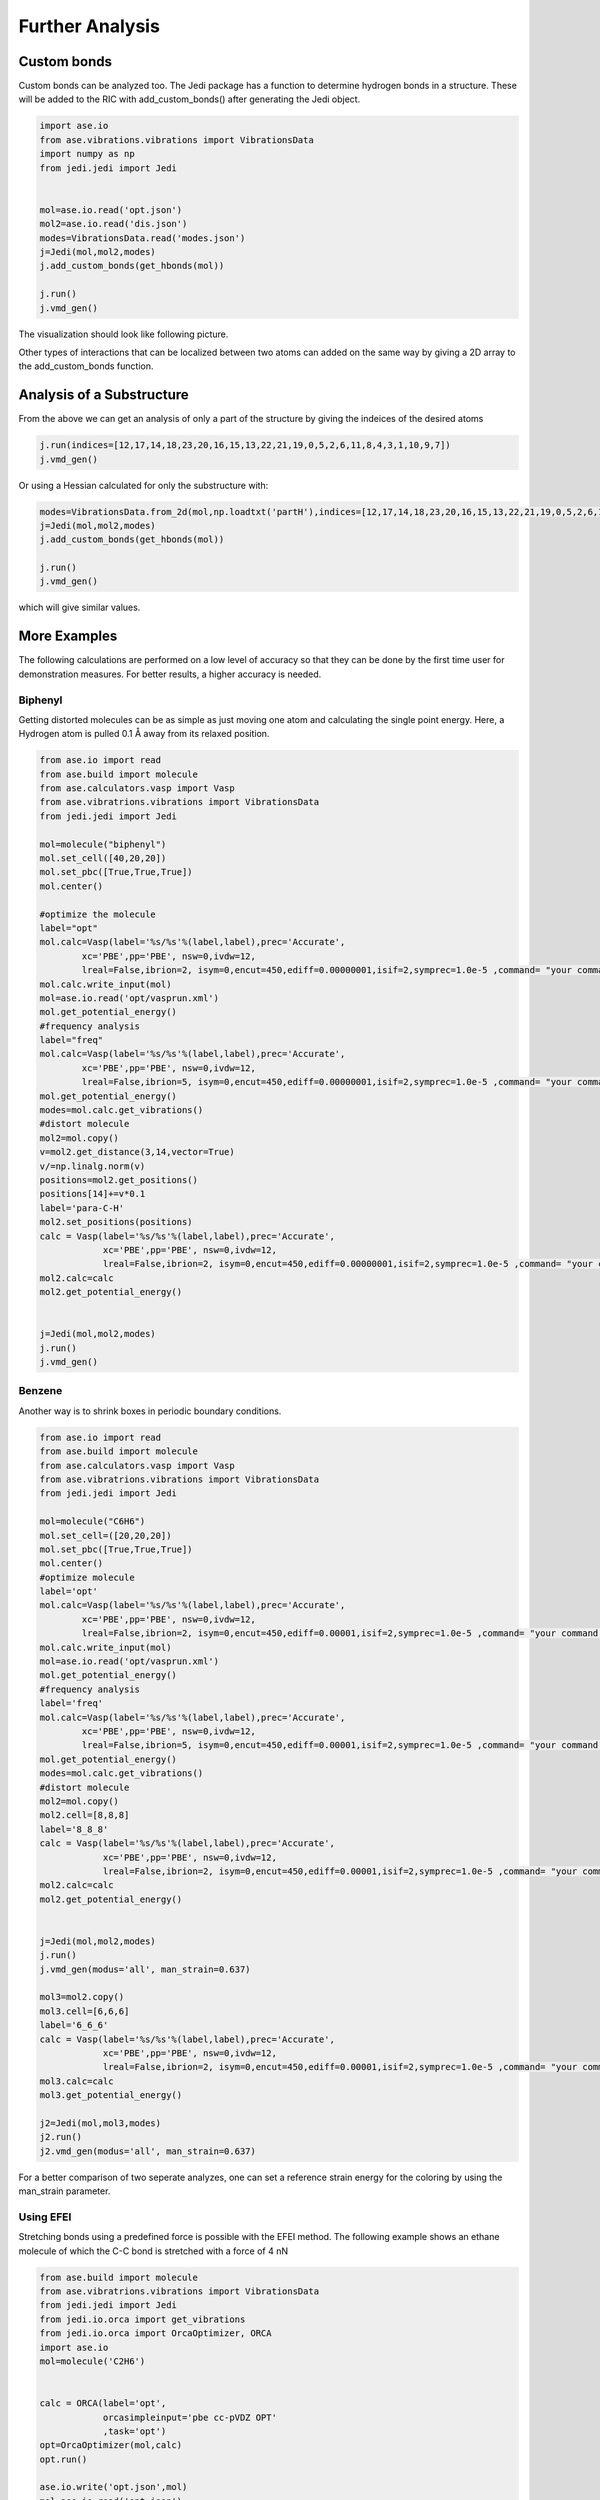 ================
Further Analysis
================

Custom bonds
============

Custom bonds can be analyzed too. The Jedi package has a function to determine hydrogen bonds in a structure. These will be added to the RIC with add_custom_bonds() after generating the Jedi object. 

.. code-block:: python
    
    import ase.io
    from ase.vibrations.vibrations import VibrationsData
    import numpy as np
    from jedi.jedi import Jedi


    mol=ase.io.read('opt.json')
    mol2=ase.io.read('dis.json')
    modes=VibrationsData.read('modes.json')
    j=Jedi(mol,mol2,modes)
    j.add_custom_bonds(get_hbonds(mol))
    
    j.run()
    j.vmd_gen()

The visualization should look like following picture.

.. image:: hcn/hcnhbond.png
    :width: 20%

.. image:: hcn/hcnhbondbar.png
    :width: 10%

Other types of interactions that can be localized between two atoms can added on the same way by giving a 2D array to the add_custom_bonds function. 

Analysis of a Substructure
==========================

From the above we can get an analysis of only a part of the structure by giving the indeices of the desired atoms

.. code-block:: python

    j.run(indices=[12,17,14,18,23,20,16,15,13,22,21,19,0,5,2,6,11,8,4,3,1,10,9,7])
    j.vmd_gen()

.. image:: hcn/hcnparthbond.png
    :width: 20%

.. image:: hcn/hcnhbondbar.png
    :width: 10%

Or using a Hessian calculated for only the substructure with:

.. code-block:: python
    
    modes=VibrationsData.from_2d(mol,np.loadtxt('partH'),indices=[12,17,14,18,23,20,16,15,13,22,21,19,0,5,2,6,11,8,4,3,1,10,9,7])
    j=Jedi(mol,mol2,modes)
    j.add_custom_bonds(get_hbonds(mol))
    
    j.run()
    j.vmd_gen()

which will give similar values.


More Examples
=============

The following calculations are performed on a low level of accuracy so that they can be done by the first time user for demonstration measures. For better results, a higher accuracy is needed.

Biphenyl
--------

Getting distorted molecules can be as simple as just moving one atom and calculating the single point energy. Here, a Hydrogen atom is pulled 0.1 Å away from its relaxed position.

.. code-block:: python

    from ase.io import read
    from ase.build import molecule
    from ase.calculators.vasp import Vasp
    from ase.vibratrions.vibrations import VibrationsData
    from jedi.jedi import Jedi

    mol=molecule("biphenyl")
    mol.set_cell([40,20,20])
    mol.set_pbc([True,True,True])
    mol.center()

    #optimize the molecule
    label="opt"
    mol.calc=Vasp(label='%s/%s'%(label,label),prec='Accurate',
            xc='PBE',pp='PBE', nsw=0,ivdw=12,
            lreal=False,ibrion=2, isym=0,encut=450,ediff=0.00000001,isif=2,symprec=1.0e-5 ,command= "your command to start vasp jobs")
    mol.calc.write_input(mol)
    mol=ase.io.read('opt/vasprun.xml')  
    mol.get_potential_energy()
    #frequency analysis
    label="freq"
    mol.calc=Vasp(label='%s/%s'%(label,label),prec='Accurate',
            xc='PBE',pp='PBE', nsw=0,ivdw=12,
            lreal=False,ibrion=5, isym=0,encut=450,ediff=0.00000001,isif=2,symprec=1.0e-5 ,command= "your command to start vasp jobs")
    mol.get_potential_energy()
    modes=mol.calc.get_vibrations()
    #distort molecule
    mol2=mol.copy()
    v=mol2.get_distance(3,14,vector=True)
    v/=np.linalg.norm(v)
    positions=mol2.get_positions()
    positions[14]+=v*0.1
    label='para-C-H'
    mol2.set_positions(positions)
    calc = Vasp(label='%s/%s'%(label,label),prec='Accurate',
                xc='PBE',pp='PBE', nsw=0,ivdw=12,
                lreal=False,ibrion=2, isym=0,encut=450,ediff=0.00000001,isif=2,symprec=1.0e-5 ,command= "your command to start vasp jobs")
    mol2.calc=calc
    mol2.get_potential_energy()


    j=Jedi(mol,mol2,modes)
    j.run()
    j.vmd_gen()

Benzene
-------


Another way is to shrink boxes in periodic boundary conditions.

.. code-block:: python

    from ase.io import read
    from ase.build import molecule
    from ase.calculators.vasp import Vasp
    from ase.vibratrions.vibrations import VibrationsData
    from jedi.jedi import Jedi

    mol=molecule("C6H6")
    mol.set_cell=([20,20,20])
    mol.set_pbc([True,True,True])
    mol.center()
    #optimize molecule
    label='opt'
    mol.calc=Vasp(label='%s/%s'%(label,label),prec='Accurate',
            xc='PBE',pp='PBE', nsw=0,ivdw=12,
            lreal=False,ibrion=2, isym=0,encut=450,ediff=0.00001,isif=2,symprec=1.0e-5 ,command= "your command to start vasp jobs")
    mol.calc.write_input(mol)
    mol=ase.io.read('opt/vasprun.xml')  
    mol.get_potential_energy()
    #frequency analysis
    label='freq'
    mol.calc=Vasp(label='%s/%s'%(label,label),prec='Accurate',
            xc='PBE',pp='PBE', nsw=0,ivdw=12,
            lreal=False,ibrion=5, isym=0,encut=450,ediff=0.00001,isif=2,symprec=1.0e-5 ,command= "your command to start vasp jobs")
    mol.get_potential_energy()
    modes=mol.calc.get_vibrations()
    #distort molecule
    mol2=mol.copy()
    mol2.cell=[8,8,8]
    label='8_8_8'
    calc = Vasp(label='%s/%s'%(label,label),prec='Accurate',
                xc='PBE',pp='PBE', nsw=0,ivdw=12,
                lreal=False,ibrion=2, isym=0,encut=450,ediff=0.00001,isif=2,symprec=1.0e-5 ,command= "your command to start vasp jobs")
    mol2.calc=calc
    mol2.get_potential_energy()


    j=Jedi(mol,mol2,modes)
    j.run()
    j.vmd_gen(modus='all', man_strain=0.637)

    mol3=mol2.copy()
    mol3.cell=[6,6,6]
    label='6_6_6'
    calc = Vasp(label='%s/%s'%(label,label),prec='Accurate',
                xc='PBE',pp='PBE', nsw=0,ivdw=12,
                lreal=False,ibrion=2, isym=0,encut=450,ediff=0.00001,isif=2,symprec=1.0e-5 ,command= "your command to start vasp jobs")
    mol3.calc=calc
    mol3.get_potential_energy()

    j2=Jedi(mol,mol3,modes)
    j2.run()
    j2.vmd_gen(modus='all', man_strain=0.637)

For a better comparison of two seperate analyzes, one can set a reference strain energy for the coloring by using the man_strain parameter.



Using EFEI
-----------

Stretching bonds using a predefined force is possible with the EFEI method. The following example shows an ethane molecule of which the C-C bond is stretched with a force of 4 nN

.. code-block:: python

    from ase.build import molecule
    from ase.vibratrions.vibrations import VibrationsData
    from jedi.jedi import Jedi
    from jedi.io.orca import get_vibrations
    from jedi.io.orca import OrcaOptimizer, ORCA
    import ase.io
    mol=molecule('C2H6')


    calc = ORCA(label='opt',
                orcasimpleinput='pbe cc-pVDZ OPT'
                ,task='opt')
    opt=OrcaOptimizer(mol,calc)
    opt.run()

    ase.io.write('opt.json',mol)
    mol=ase.io.read('opt.json')
    mol.calc=ORCA(label='orcafreq',
                orcasimpleinput='pbe cc-pVDZ FREQ',
                task='sp')
    mol.get_potential_energy()

    modes=get_vibrations('orcafreq',mol)

    mol2=mol.copy()
    calc = ORCA(label='stretch',
                orcasimpleinput='pbe cc-pVDZ  OPT',
                orcablocks='''%geom
        POTENTIALS
            { C 0 1 4.0 }
        end 
    end ''',task='opt')
    opt=OrcaOptimizer(mol2,calc)
    opt.run()
    ase.io.write('force.json',mol)

    j=Jedi(mol,mol2,modes)
    j.run()
    j.vmd_gen()

.. image:: ethane/ethan.png
    :width: 20%

.. image:: ethane/vmd/allcolorbar.pdf
    :width: 10%

Stretching hydrogen bonds Using COGEF 
--------------------------------------

.. code-block:: python

    from ase import Atoms
    from ase.calculators.gaussian import Gaussian, GaussianOptimizer
    from ase.build import molecule
    import numpy as np
    import ase.io
    from ase.calculators.qchem import QChem
    from jedi.jedi import Jedi
    from ase.vibrations.vibrations import VibrationsData
    mol = ase.io.read('dna.xyz')

    calc = Gaussian(mem='30GB',

                        label='opt',


                        method='b3lyp',
                        basis='6-311++G*',
                        EmpiricalDispersion='GD3BJ',
                        scf='qc')
    opt=GaussianOptimizer(mol,calc)
    opt.run(fmax='tight', steps=100)


    atoms=ase.io.read('opt.json')
    atoms.calc = Gaussian(mem='10GB',
                        iop='7/33=1',
                        freq='',
                        label='freq',
                        chk='freq.chk',
                        save=None,
                        method='b3lyp',
                        basis='6-311++G*',
                        EmpiricalDispersion='GD3BJ',
                        scf='qc')
    atoms.get_potential_energy()
    modes=get_vibrations('freq',mol)

    mol2=mol.copy()
    v=mol2.get_distance(32,37)+0.1
    w=mol2.get_distance(30,38)+0.1
    x=mol2.get_distance(18,52)+0.1

    calc = Gaussian(mem='60GB',

                        label='dist',
                        extra="opt=ModRedundant",

                        method='b3lyp',
                        basis='6-311++G*',
                        EmpiricalDispersion='GD3BJ',
                        scf='qc',cons='''32 37 ={} B
    30 38 ={} B
    18 52 ={} B
    32 37 F
    30 38 F
    18 52 F'''.format(v,w,x))
    opt=GaussianOptimizer(mol2,calc)
    opt.run(fmax='tight', steps=100)

    j=Jedi(mol,mol2,modes)
    j.run()
    j.vmd_gen()


Hydrostatic Pressure using X-HCFF
---------------------------------

A lot of models have been developed to simulate pressure. X-HCFF is one of them that simulates Hydrostatic pressure. Here, Dewar and Ladenburg benzene are analyzed under 50GPa of pressure.

.. code-block:: python

    import ase.io
    from ase.calculators.qchem import QChem
    from ase.vibrations.data import VibrationsData
    from jedi.jedi import Jedi
    from ase.calculators.qchem import QChemOptimizer
    from jedi.jedi.io.qchem import get_vibrations
    mol = ase.io.read('Dewar.xyz')

    label='opt'
    
    calc=QChem(jobtype='sp',label='xhcff/50GB/%s'%(label),          method='pbe',dft_d='D3_BJ',
                 basis='cc-pvdz',GEOM_OPT_MAX_CYCLES='150',USE_LIBQINTS='1',MAX_SCF_CYCLES='150',command='your command')
    mol.calc = calc
    opt = QChemOptimizer(mol)
    opt.run()


    label='freq'
    calc=QChem(jobtype='freq',label='xhcff/50GB/%s'%(label),          method='pbe',dft_d='D3_BJ',
                 basis='cc-pvdz',vibman_print= '7',command='your command')
    mol.calc = calc
    mol.calc.calculate(properties=['hessian'],atoms=mol)

    modes=get_vibrations(label,mol)

    label='force'
    mol2=ase.io.read('%s.json'%(label))
    calc=QChem(jobtype='sp',label='xhcff/50GB/%s'%(label),          method='pbe',dft_d='D3_BJ',
                 basis='cc-pvdz',GEOM_OPT_MAX_CYCLES='150',MAX_SCF_CYCLES='150',distort={'model':'xhcff','pressure':'50000','npoints_heavy':'302','npoints_hydrogen':'302','302','scaling':'1.0'},command='your command')
    mol2.calc = calc
    opt = QChemOptimizer(mol2)
    opt.run()
    ase.io.write('xhcff/50GB/%s.json'%(label),mol2)

    j=Jedi(mol,mol2,modes)
    j.run()
    j.vmd_gen()

In another folder the same for Ladenburg benzene:

.. code-block:: python

    import ase.io
    from ase.calculators.qchem import QChem
    from ase.vibrations.data import VibrationsData
    from jedi.jedi import Jedi
    from ase.calculators.qchem import QChemOptimizer
    from jedi.jedi.io.qchem import get_vibrations
    mol = ase.io.read('Ladenburg.xyz')

    label='opt'
    
    calc=QChem(jobtype='sp',label='xhcff/50GB/%s'%(label),          method='pbe',dft_d='D3_BJ',
                 basis='cc-pvdz',GEOM_OPT_MAX_CYCLES='150',USE_LIBQINTS='1',MAX_SCF_CYCLES='150',command='your command')
    mol.calc = calc
    opt = QChemOptimizer(mol)
    opt.run()


    label='freq'
    calc=QChem(jobtype='freq',label='xhcff/50GB/%s'%(label),          method='pbe',dft_d='D3_BJ',
                 basis='cc-pvdz',vibman_print= '7',command='your command')
    mol.calc = calc
    mol.calc.calculate(properties=['hessian'],atoms=mol)

    modes=get_vibrations(label,mol)

    label='force'
    mol2=ase.io.read('%s.json'%(label))
    calc=QChem(jobtype='sp',label='xhcff/50GB/%s'%(label),          method='pbe',dft_d='D3_BJ',
                 basis='cc-pvdz',GEOM_OPT_MAX_CYCLES='150',MAX_SCF_CYCLES='150',distort={'model':'xhcff','pressure':'50000','npoints_heavy':'302','npoints_hydrogen':'302','302','scaling':'1.0'},command='your command')
    mol2.calc = calc
    opt = QChemOptimizer(mol2)
    opt.run()
    ase.io.write('xhcff/50GB/%s.json'%(label),mol2)
    
    j=Jedi(mol,mol2,modes)
    j.run()
    j.vmd_gen()

.. image:: xhcff/prisxh.pdf
    :width: 20%

:download:`Dewar.xyz <xhcff/Dewar.xyz>`
:download:`Ladenburg.xyz <xhcff/Prisman.xyz>`


Graphene
--------

Analysing functional materials is of particular interest. Graphene is shown as an example.

.. code-block:: python


hcn
---

For this example the function needs to be modified so that C atoms are seen as possible donors.

:download:`get_hbond <hcn/dipole.py>`


.. code-block:: python

    from gpaw import GPAW , PW
    from ase.optimize import BFGS
    from ase.vibrations.vibrations import Vibrations
    import ase.io
    from ase.calculators.dftd3 import DFTD3

    from gpaw.analyse.vdwradii import vdWradii
    from ase.constraints import FixAtoms

    mol=ase.io.read('opt.json')
    convergence={'energy': 0.00001}


    calc=DFTD3(dft=GPAW(xc='PBE',mode=PW(700),kpts=[3,2,2],convergence=convergence),damping='bj')
    mol.calc=calc

    opt=BFGS(mol)
    opt.run(fmax=0.05)

    ase.io.write('opt.json',mol)
    #mol.set_constraint(FixAtoms([12,17,14,18,23,20,16,15,13,22,21,19,0,5,2,6,11,8,4,3,1,10,9,7]))


    calc=DFTD3(dft=GPAW(xc='PBE',mode=PW(700),kpts=[3,2,2],convergence=convergence,symmetry='off'),damping='bj')
    mol.calc=calc

    vib=Vibrations(mol)#),indices=[12,17,14,18,23,20,16,15,13,22,21,19,0,5,2,6,11,8,4,3,1,10,9,7])
    vib.run()
    vib.summary()
    modes=vib.get_vibrations()
    modes.write('modes.json')
    print(VibrationsData.read('modes.json').get_frequencies())

    from ase.vibrations.vibrations import VibrationsData
    modes=VibrationsData.read('modes.json')
    np.savetxt('freqtest',modes.get_frequencies())

    cell=mol.get_cell()
    cell[2][2]-=0.1
    mol.set_cell(cell)

    mol.calc=calc

    dis=BFGS(mol)
    dis.run(fmax=0.05)
    mol.set_constraint()
    ase.io.write('dis.json',mol)